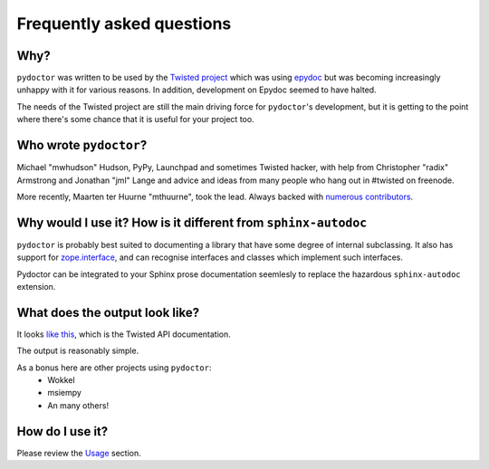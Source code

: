 Frequently asked questions
==========================

Why?
----

``pydoctor`` was written to be used by the `Twisted project <http://twistedmatrix.com>`_ which was
using `epydoc <http://epydoc.sourceforge.net/>`_ but was becoming increasingly unhappy with it for various reasons.  
In addition, development on Epydoc seemed to have halted.

The needs of the Twisted project are still the main driving force for ``pydoctor``'s
development, but it is getting to the point where there's some chance that it is
useful for your project too.

Who wrote ``pydoctor``?
------------------------

Michael "mwhudson" Hudson, PyPy, Launchpad and sometimes
Twisted hacker, with help from Christopher "radix" Armstrong
and Jonathan "jml" Lange and advice and ideas from many
people who hang out in #twisted on freenode.

More recently, Maarten ter Huurne "mthuurne", took the lead.
Always backed with `numerous contributors <https://github.com/twisted/pydoctor/graphs/contributors>`_.

Why would I use it?  How is it different from ``sphinx-autodoc``
----------------------------------------------------------------

``pydoctor`` is probably best suited to documenting a library that have some degree of internal subclassing. 
It also has support for `zope.interface <http://www.zope.org/Products/ZopeInterface>`_, and can
recognise interfaces and classes which implement such interfaces.

Pydoctor can be integrated to your Sphinx prose documentation seemlesly to replace the hazardous ``sphinx-autodoc`` extension. 

What does the output look like?
-------------------------------

It looks `like this <http://twistedmatrix.com/documents/current/api/>`_, which is the Twisted API documentation.

The output is reasonably simple.

As a bonus here are other projects using ``pydoctor``:
    - Wokkel 
    - msiempy
    - An many others! 

How do I use it?
----------------

Please review the `Usage <usage.html>`_ section. 